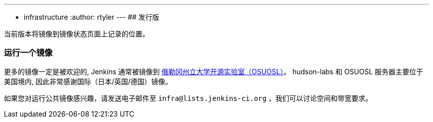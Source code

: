 ---
:layout: post
:title: 镜像
:nodeid: 13
:created: 1275352076
:tags:
- infrastructure
:author: rtyler
---
## 发行版

当前版本将镜像到镜像状态页面上记录的位置。

### 运行一个镜像

更多的镜像一定是被欢迎的, Jenkins 通常被镜像到 link:http://osuosl.org/services/hosting/details[俄勒冈州立大学开源实验室（OSUOSL）]。 hudson-labs 和 OSUOSL 服务器主要位于美国境内, 因此非常感谢国际（日本/英国/德国）镜像。


如果您对运行公共镜像感兴趣，请发送电子邮件至 `infra@lists.jenkins-ci.org` ，我们可以讨论空间和带宽要求。
